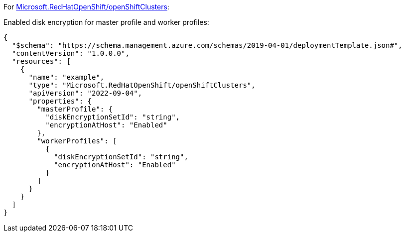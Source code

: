 For https://learn.microsoft.com/en-us/azure/templates/microsoft.redhatopenshift/openshiftclusters[Microsoft.RedHatOpenShift/openShiftClusters]:

Enabled disk encryption for master profile and worker profiles:
[source,json,diff-id=1601,diff-type=compliant]
----
{
  "$schema": "https://schema.management.azure.com/schemas/2019-04-01/deploymentTemplate.json#",
  "contentVersion": "1.0.0.0",
  "resources": [
    {
      "name": "example",
      "type": "Microsoft.RedHatOpenShift/openShiftClusters",
      "apiVersion": "2022-09-04",
      "properties": {
        "masterProfile": {
          "diskEncryptionSetId": "string",
          "encryptionAtHost": "Enabled"
        },
        "workerProfiles": [
          {
            "diskEncryptionSetId": "string",
            "encryptionAtHost": "Enabled"
          }
        ]
      }
    }
  ]
}
----